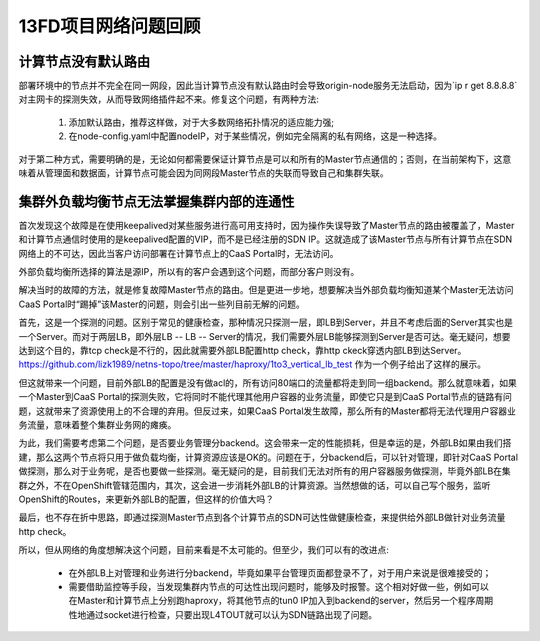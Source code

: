 ********************
13FD项目网络问题回顾
********************


计算节点没有默认路由
====================

部署环境中的节点并不完全在同一网段，因此当计算节点没有默认路由时会导致origin-node服务无法启动，因为`ip r get 8.8.8.8`对主网卡的探测失效，从而导致网络插件起不来。修复这个问题，有两种方法:

  1. 添加默认路由，推荐这样做，对于大多数网络拓扑情况的适应能力强;
  2. 在node-config.yaml中配置nodeIP，对于某些情况，例如完全隔离的私有网络，这是一种选择。

对于第二种方式，需要明确的是，无论如何都需要保证计算节点是可以和所有的Master节点通信的；否则，在当前架构下，这意味着从管理面和数据面，计算节点可能会因为同网段Master节点的失联而导致自己和集群失联。


集群外负载均衡节点无法掌握集群内部的连通性
==========================================

首次发现这个故障是在使用keepalived对某些服务进行高可用支持时，因为操作失误导致了Master节点的路由被覆盖了，Master和计算节点通信时使用的是keepalived配置的VIP，而不是已经注册的SDN IP。这就造成了该Master节点与所有计算节点在SDN网络上的不可达，因此当客户访问部署在计算节点上的CaaS Portal时，无法访问。

外部负载均衡所选择的算法是源IP，所以有的客户会遇到这个问题，而部分客户则没有。

解决当时的故障的方法，就是修复故障Master节点的路由。但是更进一步地，想要解决当外部负载均衡知道某个Master无法访问CaaS Portal时“踢掉”该Master的问题，则会引出一些列目前无解的问题。

首先，这是一个探测的问题。区别于常见的健康检查，那种情况只探测一层，即LB到Server，并且不考虑后面的Server其实也是一个Server。而对于两层LB，即外层LB -- LB -- Server的情况，我们需要外层LB能够探测到Server是否可达。毫无疑问，想要达到这个目的，靠tcp check是不行的，因此就需要外部LB配置http check，靠http ckeck穿透内部LB到达Server。https://github.com/lizk1989/netns-topo/tree/master/haproxy/1to3_vertical_lb_test 作为一个例子给出了这样的展示。

但这就带来一个问题，目前外部LB的配置是没有做acl的，所有访问80端口的流量都将走到同一组backend。那么就意味着，如果一个Master到CaaS Portal的探测失败，它将同时不能代理其他用户容器的业务流量，即使它只是到CaaS Portal节点的链路有问题，这就带来了资源使用上的不合理的弃用。但反过来，如果CaaS Portal发生故障，那么所有的Master都将无法代理用户容器业务流量，意味着整个集群业务网的瘫痪。

为此，我们需要考虑第二个问题，是否要业务管理分backend。这会带来一定的性能损耗，但是幸运的是，外部LB如果由我们搭建，那么这两个节点将只用于做负载均衡，计算资源应该是OK的。问题在于，分backend后，可以针对管理，即针对CaaS Portal做探测，那么对于业务呢，是否也要做一些探测。毫无疑问的是，目前我们无法对所有的用户容器服务做探测，毕竟外部LB在集群之外，不在OpenShift管辖范围内，其次，这会进一步消耗外部LB的计算资源。当然想做的话，可以自己写个服务，监听OpenShift的Routes，来更新外部LB的配置，但这样的价值大吗？

最后，也不存在折中思路，即通过探测Master节点到各个计算节点的SDN可达性做健康检查，来提供给外部LB做针对业务流量http check。

所以，但从网络的角度想解决这个问题，目前来看是不太可能的。但至少，我们可以有的改进点:

  - 在外部LB上对管理和业务进行分backend，毕竟如果平台管理页面都登录不了，对于用户来说是很难接受的；
  - 需要借助监控等手段，当发现集群内节点的可达性出现问题时，能够及时报警。这个相对好做一些，例如可以在Master和计算节点上分别跑haproxy，将其他节点的tun0 IP加入到backend的server，然后另一个程序周期性地通过socket进行检查，只要出现L4TOUT就可以认为SDN链路出现了问题。
